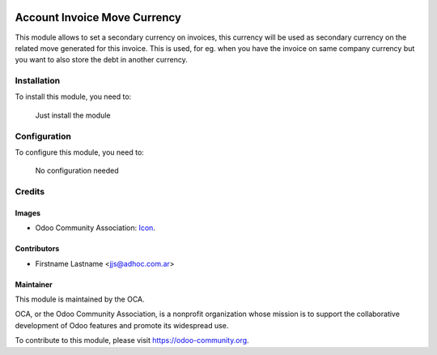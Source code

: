 .. image:: https://img.shields.io/badge/licence-AGPL--3-blue.svg
   :target: http://www.gnu.org/licenses/agpl-3.0-standalone.html
   :alt: License: AGPL-3

=============================
Account Invoice Move Currency
=============================

This module allows to set a secondary currency on invoices, this currency will be used as secondary currency on the related move generated for this invoice.
This is used, for eg. when you have the invoice on same company currency but you want to also store the debt in another currency.


Installation
============

To install this module, you need to:

  Just install the module

Configuration
=============

To configure this module, you need to:

	No configuration needed




Credits
=======

Images
------

* Odoo Community Association: `Icon <https://github.com/OCA/maintainer-tools/blob/master/template/module/static/description/icon.svg>`_.

Contributors
------------

* Firstname Lastname <jjs@adhoc.com.ar>


Maintainer
----------

.. image:: https://odoo-community.org/logo.png
   :alt: Odoo Community Association
   :target: https://odoo-community.org

This module is maintained by the OCA.

OCA, or the Odoo Community Association, is a nonprofit organization whose
mission is to support the collaborative development of Odoo features and
promote its widespread use.

To contribute to this module, please visit https://odoo-community.org.
